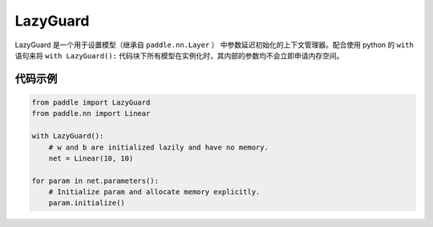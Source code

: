 .. _cn_api_fluid_LazyGuard:

LazyGuard
-------------------------------

.. py:class:: paddle.LazyGuard()



LazyGuard 是一个用于设置模型（继承自 ``paddle.nn.Layer`` ） 中参数延迟初始化的上下文管理器。配合使用 python 的 ``with`` 语句来将 ``with LazyGuard():`` 代码块下所有模型在实例化时，其内部的参数均不会立即申请内存空间。


代码示例
::::::::::::

.. code-block:: python

    from paddle import LazyGuard
    from paddle.nn import Linear

    with LazyGuard():
        # w and b are initialized lazily and have no memory.
        net = Linear(10, 10)

    for param in net.parameters():
        # Initialize param and allocate memory explicitly.
        param.initialize()

